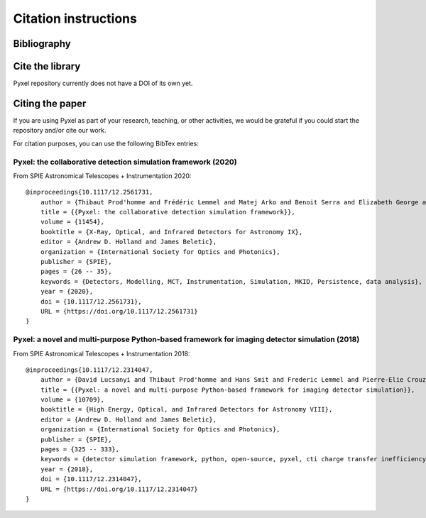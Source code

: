 =====================
Citation instructions
=====================

.. _reference:

Bibliography
============

.. bibliography::
   :style: unsrt

Cite the library
================

Pyxel repository currently does not have a DOI of its own yet.

Citing the paper
================

If you are using Pyxel as part of your research, teaching, or other activities,
we would be grateful if you could start the repository and/or cite our work.

For citation purposes, you can use the following BibTex entries:

Pyxel: the collaborative detection simulation framework (2020)
--------------------------------------------------------------

From SPIE Astronomical Telescopes + Instrumentation 2020::

    @inproceedings{10.1117/12.2561731,
        author = {Thibaut Prod'homme and Frédéric Lemmel and Matej Arko and Benoit Serra and Elizabeth George and Enrico Biancalani and Hans Smit and David Lucsanyi},
        title = {{Pyxel: the collaborative detection simulation framework}},
        volume = {11454},
        booktitle = {X-Ray, Optical, and Infrared Detectors for Astronomy IX},
        editor = {Andrew D. Holland and James Beletic},
        organization = {International Society for Optics and Photonics},
        publisher = {SPIE},
        pages = {26 -- 35},
        keywords = {Detectors, Modelling, MCT, Instrumentation, Simulation, MKID, Persistence, data analysis},
        year = {2020},
        doi = {10.1117/12.2561731},
        URL = {https://doi.org/10.1117/12.2561731}
    }


Pyxel: a novel and multi-purpose Python-based framework for imaging detector simulation (2018)
----------------------------------------------------------------------------------------------

From SPIE Astronomical Telescopes + Instrumentation 2018::

    @inproceedings{10.1117/12.2314047,
        author = {David Lucsanyi and Thibaut Prod'homme and Hans Smit and Frederic Lemmel and Pierre-Elie Crouzet and Peter Verhoeve and Brian Shortt},
        title = {{Pyxel: a novel and multi-purpose Python-based framework for imaging detector simulation}},
        volume = {10709},
        booktitle = {High Energy, Optical, and Infrared Detectors for Astronomy VIII},
        editor = {Andrew D. Holland and James Beletic},
        organization = {International Society for Optics and Photonics},
        publisher = {SPIE},
        pages = {325 -- 333},
        keywords = {detector simulation framework, python, open-source, pyxel, cti charge transfer inefficiency, CCD, cmos imager, Software},
        year = {2018},
        doi = {10.1117/12.2314047},
        URL = {https://doi.org/10.1117/12.2314047}
    }

